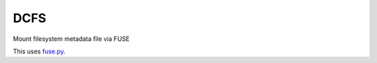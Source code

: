 DCFS
====
Mount filesystem metadata file via FUSE

This uses fuse.py_.

.. _fuse.py: https://github.com/terencehonles/fusepy
